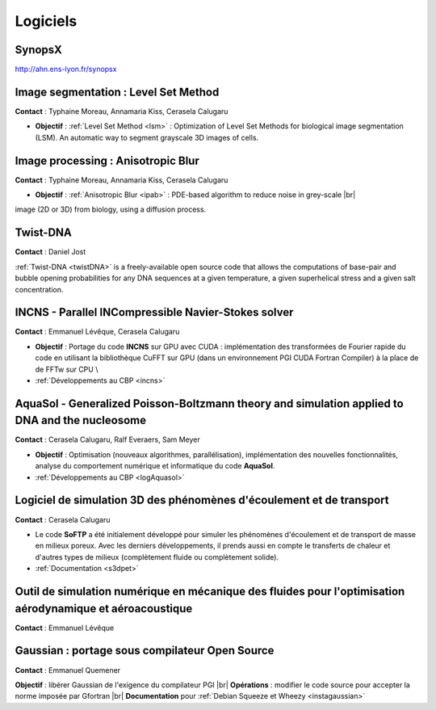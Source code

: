 Logiciels
=========

.. |br| raw:: html

   <br>

SynopsX
-------

http://ahn.ens-lyon.fr/synopsx

Image segmentation : Level Set Method
-------------------------------------

.. image:: ../../_static/img_projets/stage_rdp.png
    :class: img-float pe-3 
    :width: 100px
    :alt: Image stage rdp

**Contact** : Typhaine Moreau, Annamaria Kiss, Cerasela Calugaru 

* **Objectif** : :ref:`Level Set Method <lsm>` : Optimization of Level Set Methods for biological image segmentation (LSM). An automatic way to segment grayscale 3D images of cells. 

Image processing : Anisotropic Blur
-----------------------------------

.. image:: ../../_static/img_projets/stage_rdp.png
    :class: img-float pe-3
    :width: 100px
    :alt: Image stage rdp

**Contact** : Typhaine Moreau, Annamaria Kiss, Cerasela Calugaru 

* **Objectif** : :ref:`Anisotropic Blur <ipab>` : PDE-based algorithm to reduce noise in grey-scale |br|
image (2D or 3D) from biology, using a diffusion process. 

Twist-DNA
---------

.. image:: ../../_static/Réalisations/twistdna.gif
    :class: img-float pe-2
    :alt: Image twistdna

**Contact** : Daniel Jost 

:ref:`Twist-DNA <twistDNA>` is a freely-available open source code that allows the computations of base-pair and bubble opening probabilities for any DNA sequences at a given temperature, a given superhelical stress and a given salt concentration.

INCNS - Parallel INCompressible Navier-Stokes solver
----------------------------------------------------

**Contact** : Emmanuel Lévêque, Cerasela Calugaru 

* **Objectif** : Portage du code **INCNS** sur GPU avec CUDA : implémentation des transformées de Fourier rapide du code en utilisant la bibliothèque CuFFT sur GPU (dans un environnement PGI CUDA Fortran Compiler) à la place de de FFTw sur CPU \\
* :ref:`Développements au CBP <incns>`

AquaSol - Generalized Poisson-Boltzmann theory and simulation applied to DNA and the nucleosome 
-----------------------------------------------------------------------------------------------

.. image:: ../../_static/Réalisations/figureaquasol.png
    :class: img-float 
    :width: 170px
    :alt: Image figureaquasol

**Contact** :  Cerasela Calugaru, Ralf Everaers, Sam Meyer

* **Objectif** : Optimisation (nouveaux algorithmes, parallélisation), implémentation des nouvelles fonctionnalités, analyse du comportement numérique et informatique du code **AquaSol**.
* :ref:`Développements au CBP <logAquasol>`
  
Logiciel de simulation 3D des phénomènes d'écoulement et de transport
---------------------------------------------------------------------

**Contact** : Cerasela Calugaru

.. image:: ../../_static/Réalisations/figuresoftp.png
    :class: img-float pe-2
    :alt: Image figuresoftp

* Le code **SoFTP** a été initialement développé pour simuler les phénomènes d'écoulement et de transport de masse en milieux poreux. Avec les derniers développements, il prends aussi en compte le transferts de chaleur et d'autres types de milieux (complètement fluide ou complètement solide).
* :ref:`Documentation <s3dpet>`

Outil de simulation numérique en mécanique des fluides pour l'optimisation aérodynamique et aéroacoustique
----------------------------------------------------------------------------------------------------------

.. container:: d-flex

    .. image:: ../../_static/Réalisations/animation.png
        :class: img-float pe-2
        :alt: Image animation

    **Contact** : Emmanuel Lévêque

Gaussian : portage sous compilateur Open Source
-----------------------------------------------

.. image:: ../../_static/Réalisations/gaussian.png
    :class: img-float pe-2
    :alt: Image gaussian

**Contact** : Emmanuel Quemener

**Objectif** : libérer Gaussian de l'exigence du compilateur PGI |br|
**Opérations** : modifier le code source pour accepter la norme imposée par Gfortran |br|
**Documentation** pour :ref:`Debian Squeeze et Wheezy <instagaussian>`
